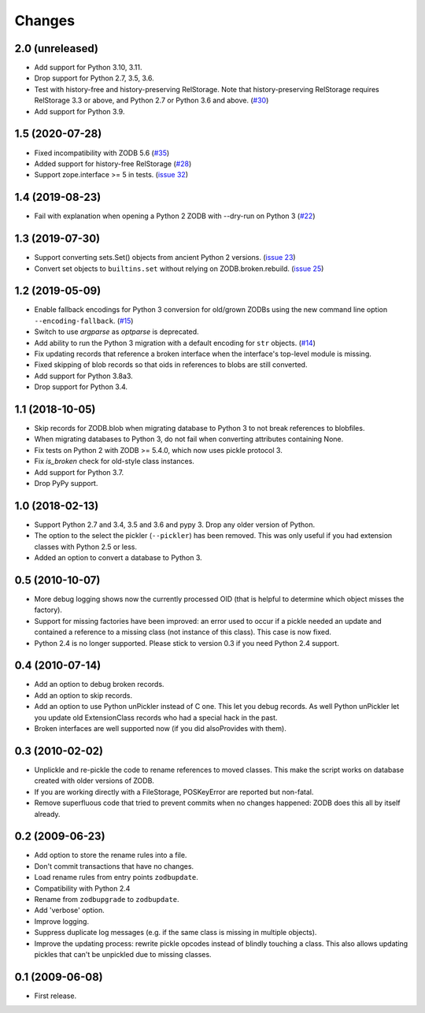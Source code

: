 Changes
=======

2.0 (unreleased)
----------------

- Add support for Python 3.10, 3.11.

- Drop support for Python 2.7, 3.5, 3.6.

- Test with history-free and history-preserving RelStorage. Note that
  history-preserving RelStorage requires RelStorage 3.3 or above, and
  Python 2.7 or Python 3.6 and above.
  (`#30 <https://github.com/zopefoundation/zodbupdate/issues/30>`__)

- Add support for Python 3.9.


1.5 (2020-07-28)
----------------

- Fixed incompatibility with ZODB 5.6
  (`#35 <https://github.com/zopefoundation/zodbupdate/issues/35>`_)

- Added support for history-free RelStorage
  (`#28 <https://github.com/zopefoundation/zodbupdate/issues/28>`_)

- Support zope.interface >= 5 in tests.
  (`issue 32 <https://github.com/zopefoundation/zodbupdate/issues/32>`_)


1.4 (2019-08-23)
----------------

- Fail with explanation when opening a Python 2 ZODB with --dry-run on Python 3
  (`#22 <https://github.com/zopefoundation/zodbupdate/issues/22>`_)


1.3 (2019-07-30)
----------------

- Support converting sets.Set() objects from ancient Python 2 versions.
  (`issue 23 <https://github.com/zopefoundation/zodbupdate/issues/23>`_)

- Convert set objects to ``builtins.set`` without relying on ZODB.broken.rebuild.
  (`issue 25 <https://github.com/zopefoundation/zodbupdate/pull/25>`_)


1.2 (2019-05-09)
----------------

- Enable fallback encodings for Python 3 conversion for old/grown ZODBs using
  the new command line option ``--encoding-fallback``.
  (`#15 <https://github.com/zopefoundation/zodbupdate/pull/15>`_)

- Switch to use `argparse` as `optparse` is deprecated.

- Add ability to run the Python 3 migration with a default encoding for
  ``str`` objects.
  (`#14 <https://github.com/zopefoundation/zodbupdate/pull/14>`_)

- Fix updating records that reference a broken interface
  when the interface's top-level module is missing.

- Fixed skipping of blob records so that oids in references to blobs
  are still converted.

- Add support for Python 3.8a3.

- Drop support for Python 3.4.


1.1 (2018-10-05)
----------------

- Skip records for ZODB.blob when migrating database to Python 3 to not break
  references to blobfiles.

- When migrating databases to Python 3, do not fail when converting
  attributes containing None.

- Fix tests on Python 2 with ZODB >= 5.4.0, which now uses pickle
  protocol 3.

- Fix `is_broken` check for old-style class instances.

- Add support for Python 3.7.

- Drop PyPy support.


1.0 (2018-02-13)
----------------

- Support Python 2.7 and 3.4, 3.5 and 3.6 and pypy 3. Drop any older
  version of Python.

- The option to the select the pickler (``--pickler``) has been
  removed. This was only useful if you had extension classes with
  Python 2.5 or less.

- Added an option to convert a database to Python 3.

0.5 (2010-10-07)
----------------

- More debug logging shows now the currently processed OID
  (that is helpful to determine which object misses the factory).

- Support for missing factories have been improved: an error used to
  occur if a pickle needed an update and contained a reference to a
  missing class (not instance of this class). This case is now fixed.

- Python 2.4 is no longer supported. Please stick to version 0.3 if
  you need Python 2.4 support.



0.4 (2010-07-14)
----------------

- Add an option to debug broken records.

- Add an option to skip records.

- Add an option to use Python unPickler instead of C one. This let you
  debug records. As well Python unPickler let you update old ExtensionClass
  records who had a special hack in the past.

- Broken interfaces are well supported now (if you did alsoProvides with them).


0.3 (2010-02-02)
----------------

- Unplickle and re-pickle the code to rename references to moved classes.
  This make the script works on database created with older versions of
  ZODB.

- If you are working directly with a FileStorage, POSKeyError are reported
  but non-fatal.

- Remove superfluous code that tried to prevent commits when no changes
  happened: ZODB does this all by itself already.

0.2 (2009-06-23)
----------------

- Add option to store the rename rules into a file.

- Don't commit transactions that have no changes.

- Load rename rules from entry points ``zodbupdate``.

- Compatibility with Python 2.4

- Rename from ``zodbupgrade`` to ``zodbupdate``.

- Add 'verbose' option.

- Improve logging.

- Suppress duplicate log messages (e.g. if the same class is missing in
  multiple objects).

- Improve the updating process: rewrite pickle opcodes instead of blindly
  touching a class. This also allows updating pickles that can't be unpickled
  due to missing classes.

0.1 (2009-06-08)
----------------

- First release.
